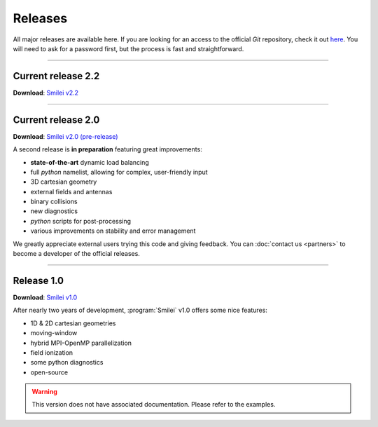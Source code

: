 Releases
--------

All major releases are available here. If you are looking for an access to the
official *Git* repository, check it out `here <https://llrgit.in2p3.fr/smilei/smilei>`_.
You will need to ask for a password first, but the process is fast and straightforward.


----

.. _latestVersion:

Current release 2.2
^^^^^^^^^^^^^^^^^^^

**Download**: `Smilei v2.2 <_downloads/smilei-v2.2.tar.gz>`_

----

Current release 2.0
^^^^^^^^^^^^^^^^^^^

**Download**: `Smilei v2.0 (pre-release) <_downloads/smilei-v2.0.tar.gz>`_

A second release is **in preparation** featuring great improvements:

* **state-of-the-art** dynamic load balancing
* full *python* namelist, allowing for complex, user-friendly input
* 3D cartesian geometry
* external fields and antennas
* binary collisions
* new diagnostics
* *python* scripts for post-processing
* various improvements on stability and error management

We greatly appreciate external users trying this code and giving feedback.
You can :doc:`contact us <partners>` to become a developer of the official releases.


----

Release 1.0
^^^^^^^^^^^

**Download**: `Smilei v1.0 <_downloads/smilei-v1.0.tar.gz>`_

After nearly two years of development, :program:`Smilei` v1.0 offers some nice features:

* 1D & 2D cartesian geometries
* moving-window
* hybrid MPI-OpenMP parallelization
* field ionization
* some python diagnostics
* open-source

.. warning::
  This version does not have associated documentation.
  Please refer to the examples.


